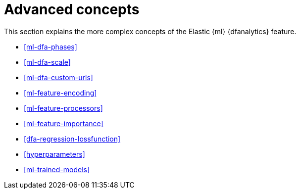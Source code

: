 [role="xpack"]
[[ml-dfa-concepts]]
= Advanced concepts

This section explains the more complex concepts of the Elastic {ml} 
{dfanalytics} feature.

* <<ml-dfa-phases>>
* <<ml-dfa-scale>>
* <<ml-dfa-custom-urls>>
* <<ml-feature-encoding>>
* <<ml-feature-processors>>
* <<ml-feature-importance>>
* <<dfa-regression-lossfunction>>
* <<hyperparameters>>
* <<ml-trained-models>>

